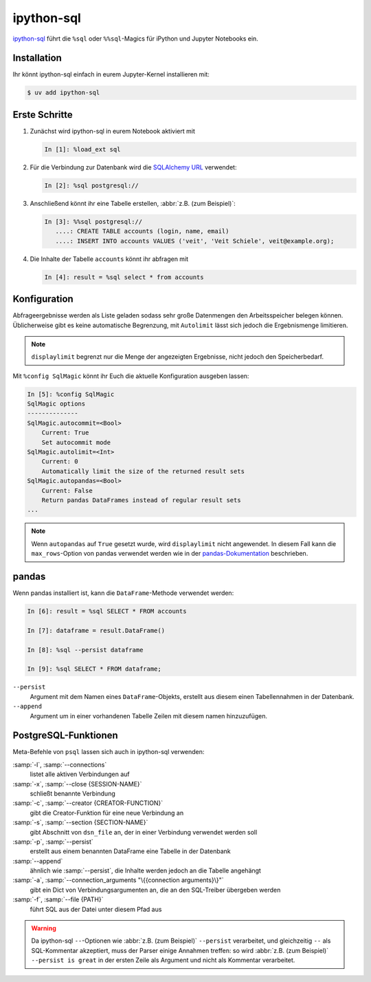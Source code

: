 .. SPDX-FileCopyrightText: 2021 Veit Schiele
..
.. SPDX-License-Identifier: BSD-3-Clause

ipython-sql
===========

`ipython-sql <https://github.com/catherinedevlin/ipython-sql>`_ führt die
``%sql`` oder ``%%sql``-Magics für iPython und Jupyter Notebooks ein.

Installation
------------

Ihr könnt ipython-sql einfach in eurem Jupyter-Kernel installieren mit:

.. code-block:: console

    $ uv add ipython-sql

Erste Schritte
--------------

#. Zunächst wird ipython-sql in eurem Notebook aktiviert mit

   .. code-block:: ipython

    In [1]: %load_ext sql

#. Für die Verbindung zur Datenbank wird die `SQLAlchemy URL
   <https://docs.sqlalchemy.org/en/14/core/engines.html#database-urls>`_
   verwendet:

   .. code-block:: ipython

    In [2]: %sql postgresql://

#. Anschließend könnt ihr eine Tabelle erstellen, :abbr:`z.B. (zum Beispiel)`:

   .. code-block:: ipython

    In [3]: %%sql postgresql://
       ....: CREATE TABLE accounts (login, name, email)
       ....: INSERT INTO accounts VALUES ('veit', 'Veit Schiele', veit@example.org);

#. Die Inhalte der Tabelle ``accounts`` könnt ihr abfragen mit

   .. code-block:: ipython

    In [4]: result = %sql select * from accounts

Konfiguration
-------------

Abfrageergebnisse werden als Liste geladen sodass sehr große Datenmengen den
Arbeitsspeicher belegen können. Üblicherweise gibt es keine automatische
Begrenzung, mit ``Autolimit`` lässt sich  jedoch die Ergebnismenge limitieren.

.. note::
   ``displaylimit`` begrenzt nur die Menge der angezeigten Ergebnisse, nicht
   jedoch den Speicherbedarf.

Mit ``%config SqlMagic`` könnt ihr Euch die aktuelle Konfiguration ausgeben
lassen:

.. code-block:: ipython

    In [5]: %config SqlMagic
    SqlMagic options
    --------------
    SqlMagic.autocommit=<Bool>
        Current: True
        Set autocommit mode
    SqlMagic.autolimit=<Int>
        Current: 0
        Automatically limit the size of the returned result sets
    SqlMagic.autopandas=<Bool>
        Current: False
        Return pandas DataFrames instead of regular result sets
    ...

.. note::
   Wenn ``autopandas`` auf ``True`` gesetzt wurde, wird ``displaylimit`` nicht
   angewendet. In diesem Fall kann die ``max_rows``-Option von pandas verwendet
   werden wie in der `pandas-Dokumentation
   <https://pandas.pydata.org/pandas-docs/version/0.18.1/options.html#frequently-used-options>`_ beschrieben.

pandas
------

Wenn pandas installiert ist, kann die ``DataFrame``-Methode verwendet werden:

.. code-block:: ipython

    In [6]: result = %sql SELECT * FROM accounts

    In [7]: dataframe = result.DataFrame()

    In [8]: %sql --persist dataframe

    In [9]: %sql SELECT * FROM dataframe;

``--persist``
    Argument mit dem Namen eines ``DataFrame``-Objekts, erstellt aus diesem
    einen Tabellennahmen in der Datenbank.
``--append``
    Argument um in einer vorhandenen Tabelle Zeilen mit diesem namen
    hinzuzufügen.

PostgreSQL-Funktionen
---------------------

Meta-Befehle von ``psql`` lassen sich auch in ipython-sql verwenden:

:samp:`-l`, :samp:`--connections`
    listet alle aktiven Verbindungen auf
:samp:`-x`, :samp:`--close {SESSION-NAME}`
    schließt benannte Verbindung
:samp:`-c`, :samp:`--creator {CREATOR-FUNCTION}`
    gibt die Creator-Funktion für eine neue Verbindung an
:samp:`-s`, :samp:`--section {SECTION-NAME}`
    gibt Abschnitt von ``dsn_file`` an, der in einer Verbindung verwendet werden
    soll
:samp:`-p`, :samp:`--persist`
    erstellt aus einem benannten DataFrame eine Tabelle in der Datenbank
:samp:`--append`
    ähnlich wie :samp:`--persist`, die Inhalte werden jedoch an die Tabelle
    angehängt
:samp:`-a`, :samp:`--connection_arguments "\{{connection arguments}\}"`
    gibt ein Dict von Verbindungsargumenten an, die an den SQL-Treiber
    übergeben werden
:samp:`-f`, :samp:`--file {PATH}`
    führt SQL aus der Datei unter diesem Pfad aus

.. seealso::
   * `pgspecial <https://pypi.org/project/pgspecial/>`_

.. warning::
   Da ipython-sql ``--``-Optionen wie :abbr:`z.B. (zum Beispiel)` ``--persist``
   verarbeitet, und gleichzeitig ``--`` als SQL-Kommentar akzeptiert, muss der
   Parser einige Annahmen treffen: so wird :abbr:`z.B. (zum Beispiel)`
   ``--persist is great`` in der ersten Zeile als Argument und nicht als
   Kommentar verarbeitet.
